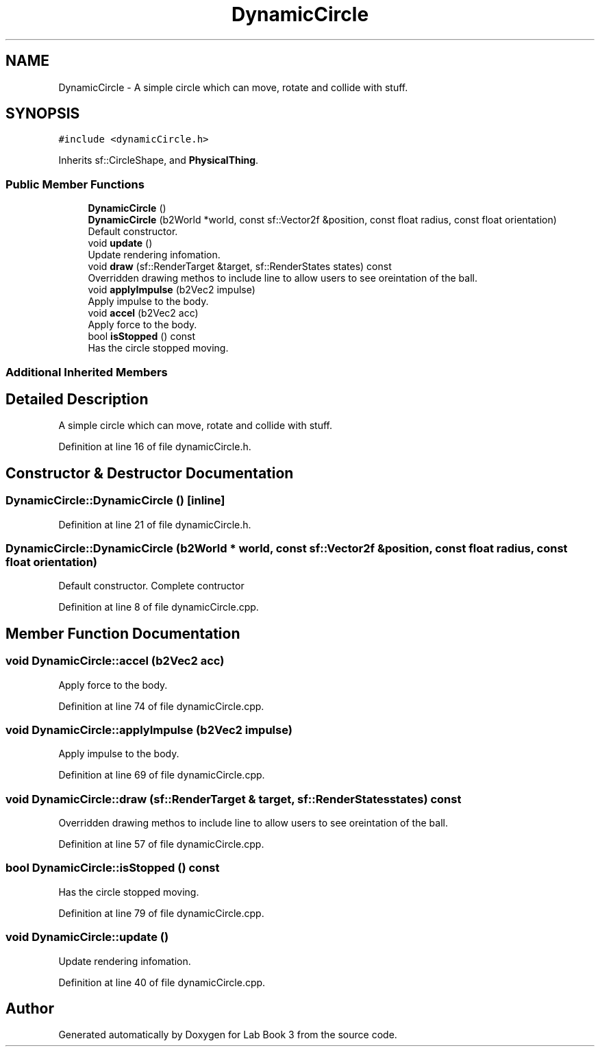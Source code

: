 .TH "DynamicCircle" 3 "Fri Apr 30 2021" "Lab Book 3" \" -*- nroff -*-
.ad l
.nh
.SH NAME
DynamicCircle \- A simple circle which can move, rotate and collide with stuff\&.  

.SH SYNOPSIS
.br
.PP
.PP
\fC#include <dynamicCircle\&.h>\fP
.PP
Inherits sf::CircleShape, and \fBPhysicalThing\fP\&.
.SS "Public Member Functions"

.in +1c
.ti -1c
.RI "\fBDynamicCircle\fP ()"
.br
.ti -1c
.RI "\fBDynamicCircle\fP (b2World *world, const sf::Vector2f &position, const float radius, const float orientation)"
.br
.RI "Default constructor\&. "
.ti -1c
.RI "void \fBupdate\fP ()"
.br
.RI "Update rendering infomation\&. "
.ti -1c
.RI "void \fBdraw\fP (sf::RenderTarget &target, sf::RenderStates states) const"
.br
.RI "Overridden drawing methos to include line to allow users to see oreintation of the ball\&. "
.ti -1c
.RI "void \fBapplyImpulse\fP (b2Vec2 impulse)"
.br
.RI "Apply impulse to the body\&. "
.ti -1c
.RI "void \fBaccel\fP (b2Vec2 acc)"
.br
.RI "Apply force to the body\&. "
.ti -1c
.RI "bool \fBisStopped\fP () const"
.br
.RI "Has the circle stopped moving\&. "
.in -1c
.SS "Additional Inherited Members"
.SH "Detailed Description"
.PP 
A simple circle which can move, rotate and collide with stuff\&. 
.PP
Definition at line 16 of file dynamicCircle\&.h\&.
.SH "Constructor & Destructor Documentation"
.PP 
.SS "DynamicCircle::DynamicCircle ()\fC [inline]\fP"

.PP
Definition at line 21 of file dynamicCircle\&.h\&.
.SS "DynamicCircle::DynamicCircle (b2World * world, const sf::Vector2f & position, const float radius, const float orientation)"

.PP
Default constructor\&. Complete contructor 
.PP
Definition at line 8 of file dynamicCircle\&.cpp\&.
.SH "Member Function Documentation"
.PP 
.SS "void DynamicCircle::accel (b2Vec2 acc)"

.PP
Apply force to the body\&. 
.PP
Definition at line 74 of file dynamicCircle\&.cpp\&.
.SS "void DynamicCircle::applyImpulse (b2Vec2 impulse)"

.PP
Apply impulse to the body\&. 
.PP
Definition at line 69 of file dynamicCircle\&.cpp\&.
.SS "void DynamicCircle::draw (sf::RenderTarget & target, sf::RenderStates states) const"

.PP
Overridden drawing methos to include line to allow users to see oreintation of the ball\&. 
.PP
Definition at line 57 of file dynamicCircle\&.cpp\&.
.SS "bool DynamicCircle::isStopped () const"

.PP
Has the circle stopped moving\&. 
.PP
Definition at line 79 of file dynamicCircle\&.cpp\&.
.SS "void DynamicCircle::update ()"

.PP
Update rendering infomation\&. 
.PP
Definition at line 40 of file dynamicCircle\&.cpp\&.

.SH "Author"
.PP 
Generated automatically by Doxygen for Lab Book 3 from the source code\&.
